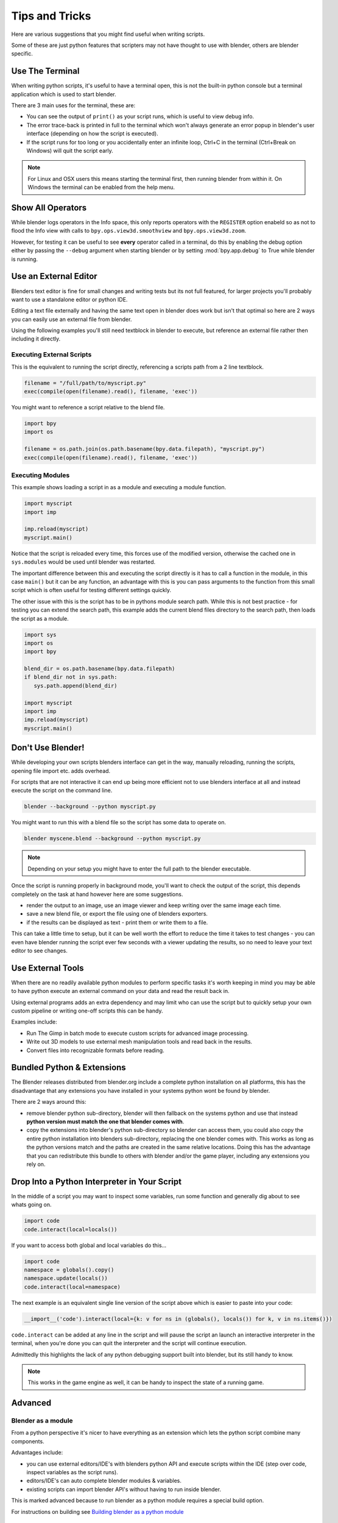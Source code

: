 ***************
Tips and Tricks
***************

Here are various suggestions that you might find useful when writing scripts.

Some of these are just python features that scripters may not have thought to use with blender, others are blender specific.


.. _use_the_terminal:

Use The Terminal
================

When writing python scripts, it's useful to have a terminal open, this is not the built-in python console but a terminal application which is used to start blender.

There are 3 main uses for the terminal, these are:

* You can see the output of ``print()`` as your script runs, which is useful to view debug info.

* The error trace-back is printed in full to the terminal which won't always generate an error popup in blender's user interface (depending on how the script is executed).

* If the script runs for too long or you accidentally enter an infinite loop, Ctrl+C in the terminal (Ctrl+Break on Windows) will quit the script early.

.. note::
   For Linux and OSX users this means starting the terminal first, then running blender from within it. On Windows the terminal can be enabled from the help menu.


Show All Operators
==================

While blender logs operators in the Info space, this only reports operators with the ``REGISTER`` option enabeld so as not to flood the Info view with calls to ``bpy.ops.view3d.smoothview`` and ``bpy.ops.view3d.zoom``.

However, for testing it can be useful to see **every** operator called in a terminal, do this by enabling the debug option either by passing the ``--debug`` argument when starting blender or by setting :mod:`bpy.app.debug` to True while blender is running.


Use an External Editor
======================

Blenders text editor is fine for small changes and writing tests but its not full featured, for larger projects you'll probably want to use a standalone editor or python IDE.

Editing a text file externally and having the same text open in blender does work but isn't that optimal so here are 2 ways you can easily use an external file from blender.

Using the following examples you'll still need textblock in blender to execute, but reference an external file rather then including it directly.

Executing External Scripts
--------------------------

This is the equivalent to running the script directly, referencing a scripts path from a 2 line textblock.

.. code-block:: python

   filename = "/full/path/to/myscript.py"
   exec(compile(open(filename).read(), filename, 'exec'))


You might want to reference a script relative to the blend file.

.. code-block:: python

   import bpy
   import os

   filename = os.path.join(os.path.basename(bpy.data.filepath), "myscript.py")
   exec(compile(open(filename).read(), filename, 'exec'))


Executing Modules
-----------------

This example shows loading a script in as a module and executing a module function.

.. code-block:: python

   import myscript
   import imp

   imp.reload(myscript)
   myscript.main()


Notice that the script is reloaded every time, this forces use of the modified version, otherwise the cached one in ``sys.modules`` would be used until blender was restarted.

The important difference between this and executing the script directly is it has to call a function in the module, in this case ``main()`` but it can be any function, an advantage with this is you can pass arguments to the function from this small script which is often useful for testing different settings quickly.

The other issue with this is the script has to be in pythons module search path.
While this is not best practice - for testing you can extend the search path, this example adds the current blend files directory to the search path, then loads the script as a module.

.. code-block:: python

   import sys
   import os
   import bpy

   blend_dir = os.path.basename(bpy.data.filepath)
   if blend_dir not in sys.path:
      sys.path.append(blend_dir)

   import myscript
   import imp
   imp.reload(myscript)
   myscript.main()


Don't Use Blender!
==================

While developing your own scripts blenders interface can get in the way, manually reloading, running the scripts, opening file import etc. adds overhead.

For scripts that are not interactive it can end up being more efficient not to use blenders interface at all and instead execute the script on the command line.

.. code-block:: python

   blender --background --python myscript.py


You might want to run this with a blend file so the script has some data to operate on.

.. code-block:: python

   blender myscene.blend --background --python myscript.py


.. note::

   Depending on your setup you might have to enter the full path to the blender executable.


Once the script is running properly in background mode, you'll want to check the output of the script, this depends completely on the task at hand however here are some suggestions.

* render the output to an image, use an image viewer and keep writing over the same image each time.

* save a new blend file, or export the file using one of blenders exporters.

* if the results can be displayed as text - print them or write them to a file.


This can take a little time to setup, but it can be well worth the effort to reduce the time it takes to test changes - you can even have blender running the script ever few seconds with a viewer updating the results, so no need to leave your text editor to see changes.


Use External Tools
==================

When there are no readily available python modules to perform specific tasks it's worth keeping in mind you may be able to have python execute an external command on your data and read the result back in.

Using external programs adds an extra dependency and may limit who can use the script but to quickly setup your own custom pipeline or writing one-off scripts this can be handy.

Examples include:

* Run The Gimp in batch mode to execute custom scripts for advanced image processing.

* Write out 3D models to use external mesh manipulation tools and read back in the results.

* Convert files into recognizable formats before reading.


Bundled Python & Extensions
===========================

The Blender releases distributed from blender.org include a complete python installation on all platforms, this has the disadvantage that any extensions you have installed in your systems python wont be found by blender.

There are 2 ways around this:

* remove blender python sub-directory, blender will then fallback on the systems python and use that instead **python version must match the one that blender comes with**.

* copy the extensions into blender's python sub-directory so blender can access them, you could also copy the entire python installation into blenders sub-directory, replacing the one blender comes with. This works as long as the python versions match and the paths are created in the same relative locations. Doing this has the advantage that you can redistribute this bundle to others with blender and/or the game player, including any extensions you rely on.


Drop Into a Python Interpreter in Your Script
=============================================

In the middle of a script you may want to inspect some variables, run some function and generally dig about to see whats going on.

.. code-block:: python

   import code
   code.interact(local=locals())


If you want to access both global and local variables do this...

.. code-block:: python

   import code
   namespace = globals().copy()
   namespace.update(locals())
   code.interact(local=namespace)


The next example is an equivalent single line version of the script above which is easier to paste into your code:

.. code-block:: python

   __import__('code').interact(local={k: v for ns in (globals(), locals()) for k, v in ns.items()})


``code.interact`` can be added at any line in the script and will pause the script an launch an interactive interpreter in the terminal, when you're done you can quit the interpreter and the script will continue execution.


Admittedly this highlights the lack of any python debugging support built into blender, but its still handy to know.

.. note::

   This works in the game engine as well, it can be handy to inspect the state of a running game.


Advanced
========


Blender as a module
-------------------

From a python perspective it's nicer to have everything as an extension which lets the python script combine many components.

Advantages include:

* you can use external editors/IDE's with blenders python API and execute scripts within the IDE (step over code, inspect variables as the script runs).

* editors/IDE's can auto complete blender modules & variables.

* existing scripts can import blender API's without having to run inside blender.


This is marked advanced because to run blender as a python module requires a special build option.

For instructions on building see `Building blender as a python module <http://wiki.blender.org/index.php/User:Ideasman42/BlenderAsPyModule>`_


Python Safety (Build Option)
----------------------------

Since it's possible to access data which has been removed (see Gotcha's), this can be hard to track down the cause of crashes.

To raise python exceptions on accessing freed data (rather then crashing), enable the CMake build option WITH_PYTHON_SAFETY.

This enables data tracking which makes data access about 2x slower which is why the option is not enabled in release builds.

